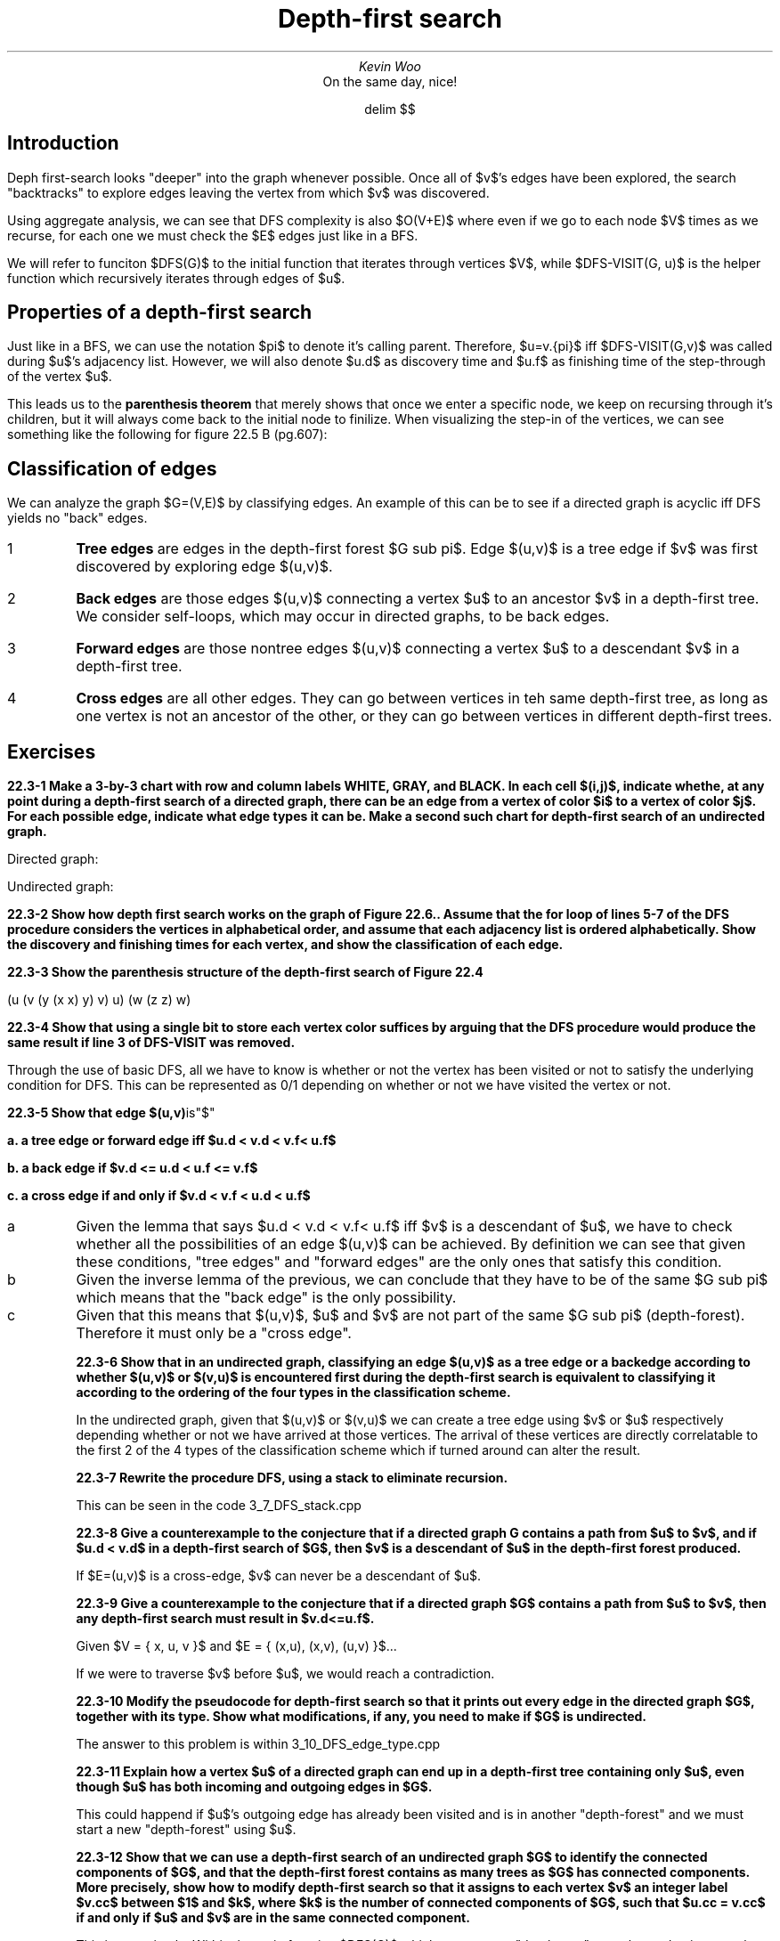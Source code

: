 .TL
Depth-first search
.AU
Kevin Woo
.AI
On the same day, nice!

.EQ
delim $$
.EN

.SH
Introduction
.LP
Deph first-search looks "deeper" into the graph whenever possible.
Once all of $v$'s edges have been explored, the search "backtracks" to explore edges leaving the vertex from which $v$ was discovered.

.LP
Using aggregate analysis, we can see that DFS complexity is also $O(V+E)$ where even if we go to each node $V$ times as we recurse, for each one we must check the $E$ edges just like in a BFS.

We will refer to funciton $DFS(G)$ to the initial function that iterates through vertices $V$, while $DFS-VISIT(G, u)$ is the helper function which recursively iterates through edges of $u$.

.SH
Properties of a depth-first search
.LP
Just like in a BFS, we can use the notation $pi$ to denote it's calling parent.
Therefore, $u=v.{pi}$ iff $DFS-VISIT(G,v)$ was called during $u$'s adjacency list.
However, we will also denote $u.d$ as discovery time and $u.f$ as finishing time of the step-through of the vertex $u$.

.LP
This leads us to the
.B "parenthesis theorem"
that merely shows that once we enter a specific node, we keep on recursing through it's children, but it will always come back to the initial node to finilize.
When visualizing the step-in of the vertices, we can see something like the following for figure 22.5 B (pg.607):

.EQ
(s (z (y (x x) y) (w w) z) s) (t (v v) (u u) t)
.EN

.SH
Classification of edges
.LP
We can analyze the graph $G=(V,E)$ by classifying edges.
An example of this can be to see if a directed graph is acyclic iff DFS yields no "back" edges.

.IP 1
.B "Tree edges"
are edges in the depth-first forest $G sub pi$. Edge $(u,v)$ is a tree edge if $v$ was first discovered by exploring edge $(u,v)$.
.IP 2
.B "Back edges"
are those edges $(u,v)$ connecting a vertex $u$ to an ancestor $v$ in a depth-first tree. We consider self-loops, which may occur in directed graphs, to be back edges.
.IP 3
.B "Forward edges"
are those nontree edges $(u,v)$ connecting a vertex $u$ to a descendant $v$ in a depth-first tree.
.IP 4
.B "Cross edges"
are all other edges. They can go between vertices in teh same depth-first tree, as long as one vertex is not an ancestor of the other, or they can go between vertices in different depth-first trees.

.SH
Exercises
.LP
.B "22.3-1 Make a 3-by-3 chart with row and column labels WHITE, GRAY, and BLACK. In each cell $(i,j)$, indicate whethe, at any point during a depth-first search of a directed graph, there can be an edge from a vertex of color $i$ to a vertex of color $j$. For each possible edge, indicate what edge types it can be. Make a second such chart for depth-first search of an undirected graph."

Directed graph:
.TS
tab(;) allbox;
c c c c .
from/to;BLACK;GRAY;WHITE
BLACK;"all kinds";"back";-
GRAY;"forward, cross, tree";"forward, back, tree";"tree, forward"
WHITE;"forward, cross, tree";"cross, back";"all kinds"
.TE

Undirected graph:
.TS
tab(;) allbox;
c c c c .
from/to;BLACK;GRAY;WHITE
BLACK;"all kinds";"all kinds";"all kinds"
GRAY;-;"forward, back, tree";"all kinds"
WHITE;-;-;"all kinds"
.TE

.B "22.3-2 Show how depth first search works on the graph of Figure 22.6.. Assume that the for loop of lines 5-7 of the DFS procedure considers the vertices in alphabetical order, and assume that each adjacency list is ordered alphabetically. Show the discovery and finishing times for each vertex, and show the classification of each edge."

.TS
tab(;) allbox;
c c c .
vertex;discovered;finished;
q;1;16
r;17;20
s;2;7
t;8;15
u;18;19
v;3;6
w;4;5
x;9;12
y;13;14
z;10;11
.TE

.B "22.3-3 Show the parenthesis structure of the depth-first search of Figure 22.4"

(u (v (y (x x) y) v) u) (w (z z) w)

.B "22.3-4 Show that using a single bit to store each vertex color suffices by arguing that the DFS procedure would produce the same result if line 3 of DFS-VISIT was removed."

Through the use of basic DFS, all we have to know is whether or not the vertex has been visited or not to satisfy the underlying condition for DFS.
This can be represented as 0/1 depending on whether or not we have visited the vertex or not.

.B "22.3-5 Show that edge $(u,v)" is"$"

.B "a. a tree edge or forward edge iff $u.d < v.d < v.f< u.f$"

.B "b. a back edge if $v.d <= u.d < u.f <= v.f$"

.B "c. a cross edge if and only if $v.d < v.f < u.d < u.f$"

.IP a
Given the lemma that says $u.d < v.d < v.f< u.f$ iff $v$ is a descendant of $u$, we have to check whether all the possibilities of an edge $(u,v)$ can be achieved.
By definition we can see that given these conditions, "tree edges" and "forward edges" are the only ones that satisfy this condition.

.IP b
Given the inverse lemma of the previous, we can conclude that they have to be of the same $G sub pi$ which means that the "back edge" is the only possibility.

.IP c
Given that this means that $(u,v)$, $u$ and $v$ are not part of the same $G sub pi$ (depth-forest). Therefore it must only be a "cross edge".

.B "22.3-6 Show that in an undirected graph, classifying an edge $(u,v)$ as a tree edge or a backedge according to whether $(u,v)$ or $(v,u)$ is encountered first during the depth-first search is equivalent to classifying it according to the ordering of the four types in the classification scheme."

In the undirected graph, given that $(u,v)$ or $(v,u)$ we can create a tree edge using $v$ or $u$ respectively depending whether or not we have arrived at those vertices.
The arrival of these vertices are directly correlatable to the first 2 of the 4 types of the classification scheme which if turned around can alter the result.

.B "22.3-7 Rewrite the procedure DFS, using a stack to eliminate recursion."

This can be seen in the code 3_7_DFS_stack.cpp

.B "22.3-8 Give a counterexample to the conjecture that if a directed graph G contains a path from $u$ to $v$, and if $u.d < v.d$ in a depth-first search of $G$, then $v$ is a descendant of $u$ in the depth-first forest produced."

If $E=(u,v)$ is a cross-edge, $v$ can never be a descendant of $u$.

.B "22.3-9 Give a counterexample to the conjecture that if a directed graph $G$ contains a path from $u$ to $v$, then any depth-first search must result in $v.d<=u.f$."

Given $V = \[lC] x, u, v \[rC]$ and $E = \[lC] (x,u), (x,v), (u,v) \[rC]$...

If we were to traverse $v$ before $u$, we would reach a contradiction.

.B "22.3-10 Modify the pseudocode for depth-first search so that it prints out every edge in the directed graph $G$, together with its type. Show what modifications, if any, you need to make if $G$ is undirected."

The answer to this problem is within  3_10_DFS_edge_type.cpp

.B "22.3-11 Explain how a vertex $u$ of a directed graph can end up in a depth-first tree containing only $u$, even though $u$ has both incoming and outgoing edges in $G$."

This could happend if $u$'s outgoing edge has already been visited and is in another "depth-forest" and we must start a new "depth-forest" using $u$.

.B "22.3-12 Show that we can use a depth-first search of an undirected graph $G$ to identify the connected components of $G$, and that the depth-first forest contains as many trees as $G$ has connected components. More precisely, show how to modify depth-first search so that it assigns to each vertex $v$ an integer label $v.cc$ between $1$ and $k$, where $k$ is the number of connected components of $G$, such that $u.cc = v.cc$ if and only if $u$ and $v$ are in the same connected component."

This is very simple.
Within the main function $DFS(G)$ which starts a new "depth-tree" we only need to increase k and pass it down to the helper function.

.B "22.3-13 A directed graph $G=(V,E)$ is singly connected if $u \[->] v$ implies that $G$ contains at most one simple path from $u$ to $v$ for all vertices $u,v \[mo] V$. Give an efficient algorithm to determine whether or not a directed graph is singly connected."

TODO(kevinwkt)

